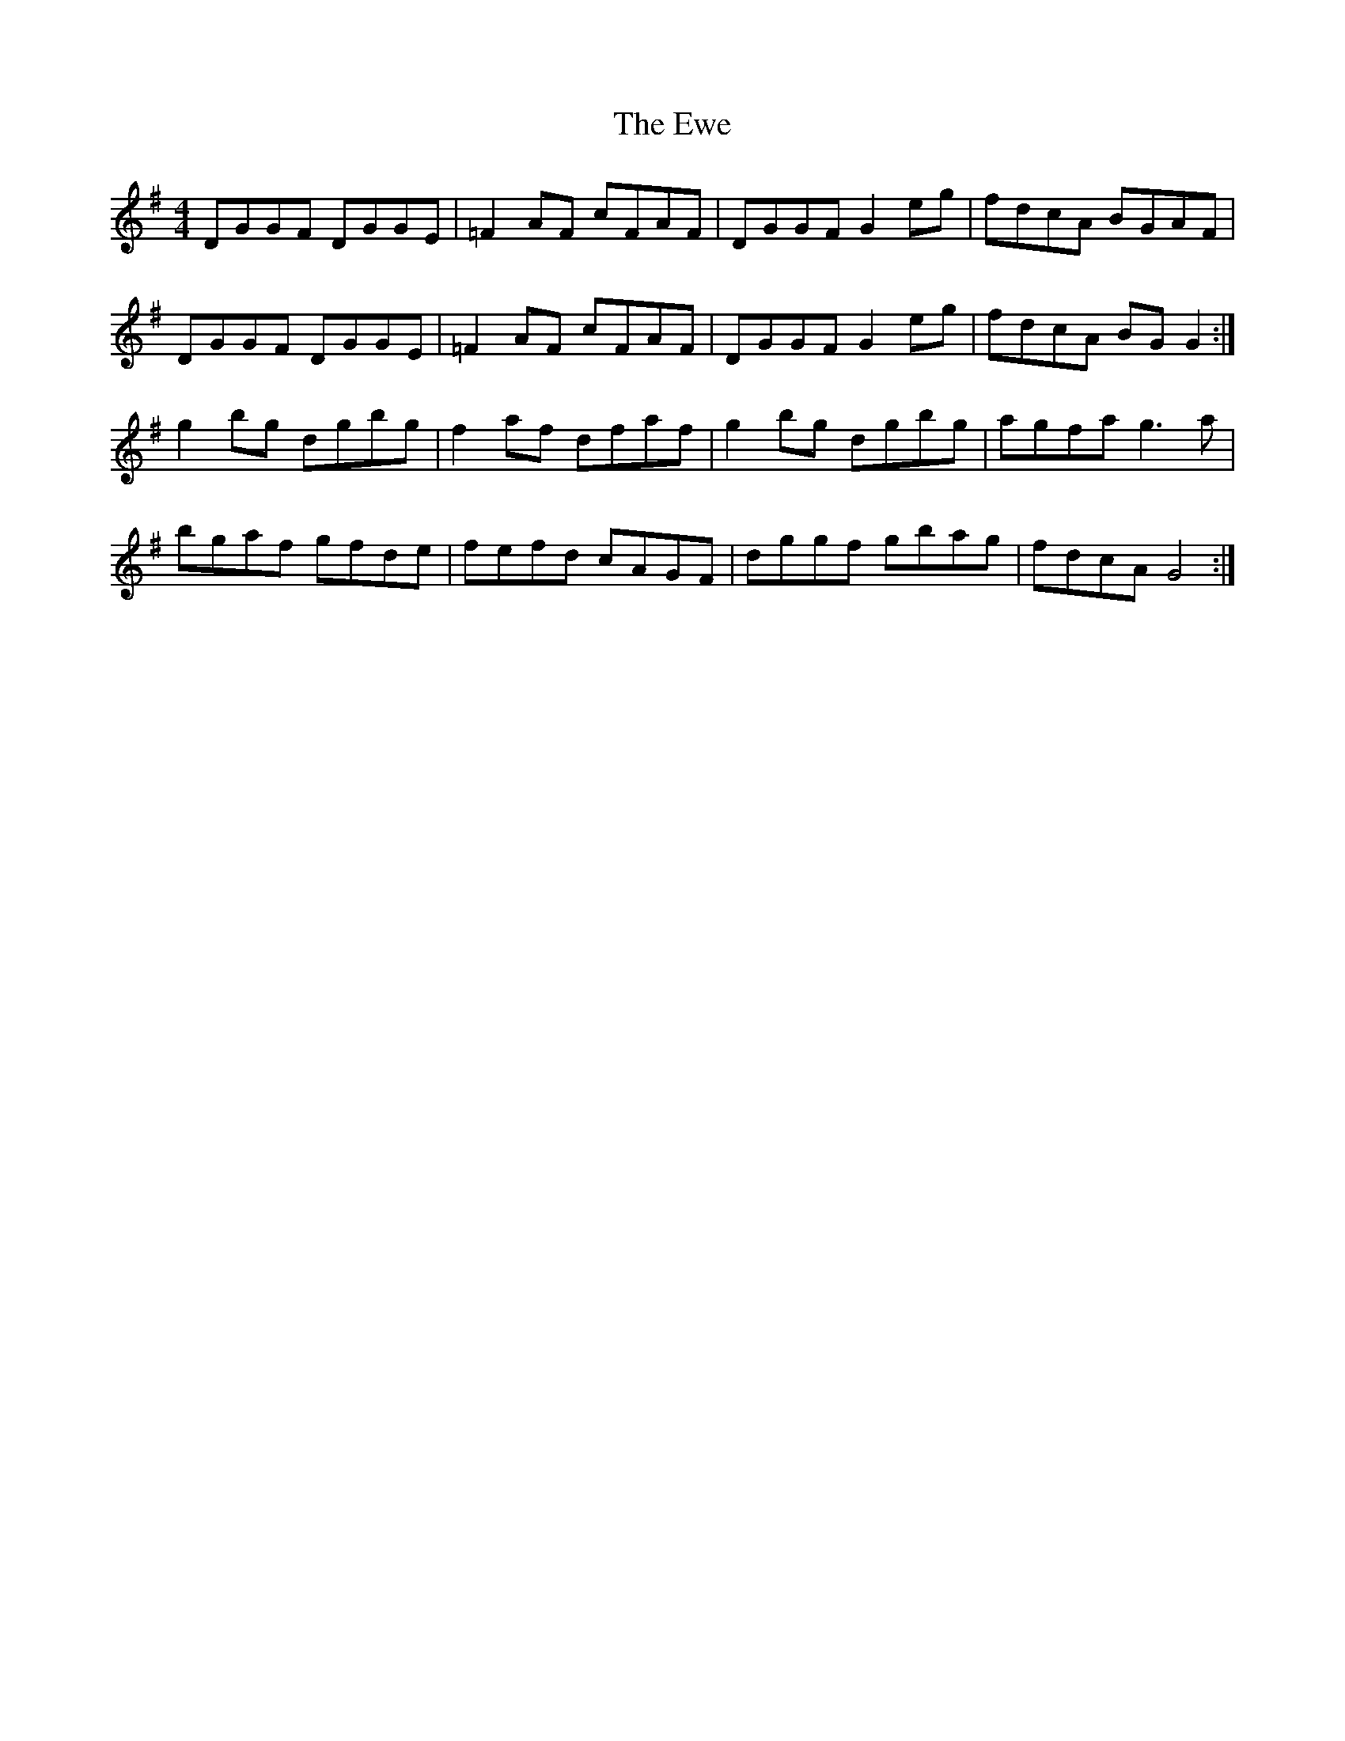 X: 12149
T: Ewe, The
R: reel
M: 4/4
K: Gmajor
DGGF DGGE|=F2 AF cFAF|DGGF G2 eg|fdcA BGAF|
DGGF DGGE|=F2 AF cFAF|DGGF G2 eg|fdcA BG G2:|
g2 bg dgbg|f2 af dfaf|g2 bg dgbg|agfa g3 a|
bgaf gfde|fefd cAGF|dggf gbag|fdcA G4:|

